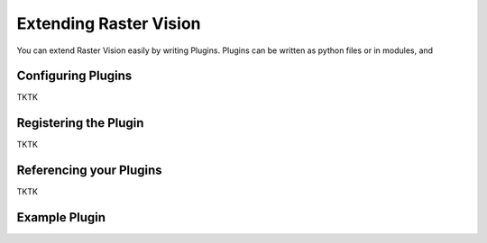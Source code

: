 Extending Raster Vision
=======================

You can extend Raster Vision easily by writing Plugins. Plugins can be written
as python files or in modules, and

Configuring Plugins
-------------------

TKTK

Registering the Plugin
----------------------

TKTK

Referencing your Plugins
------------------------

TKTK

Example Plugin
--------------

.. click:example::

   import rastervision as rv
   from rastervision.evaluation import (Evaluator, EvaluatorConfig,
                                        EvaluatorConfigBuilder)
   from rastervision.protos.evaluator_pb2 import EvaluatorConfig as EvaluatorConfigMsg

   NOOP_EVALUATOR = 'NOOP_EVALUATOR'


   class NoopEvaluator(Evaluator):
       def process(self, scenes, tmp_dir):
           return noop(scenes)


   class NoopEvaluatorConfig(EvaluatorConfig):
       def __init__(self):
           super().__init__(NOOP_EVALUATOR)

       def to_proto(self):
           msg = EvaluatorConfigMsg(
               evaluator_type=self.evaluator_type, custom_config={})
           return msg

       def create_evaluator(self):
           return NoopEvaluator()

       def preprocess_command(self, command_type, experiment_config, context=[]):
           return (self, rv.core.CommandIODefinition())


   class NoopEvaluatorConfigBuilder(EvaluatorConfigBuilder):
       def __init__(self, prev=None):
           super().__init__(NoopEvaluatorConfig, {})

       def from_proto(self, msg):
           return self


   def register_plugin(plugin_registry):
       plugin_registry.register_config_builder(rv.EVALUATOR, NOOP_EVALUATOR,
                                               NoopEvaluatorConfigBuilder)
